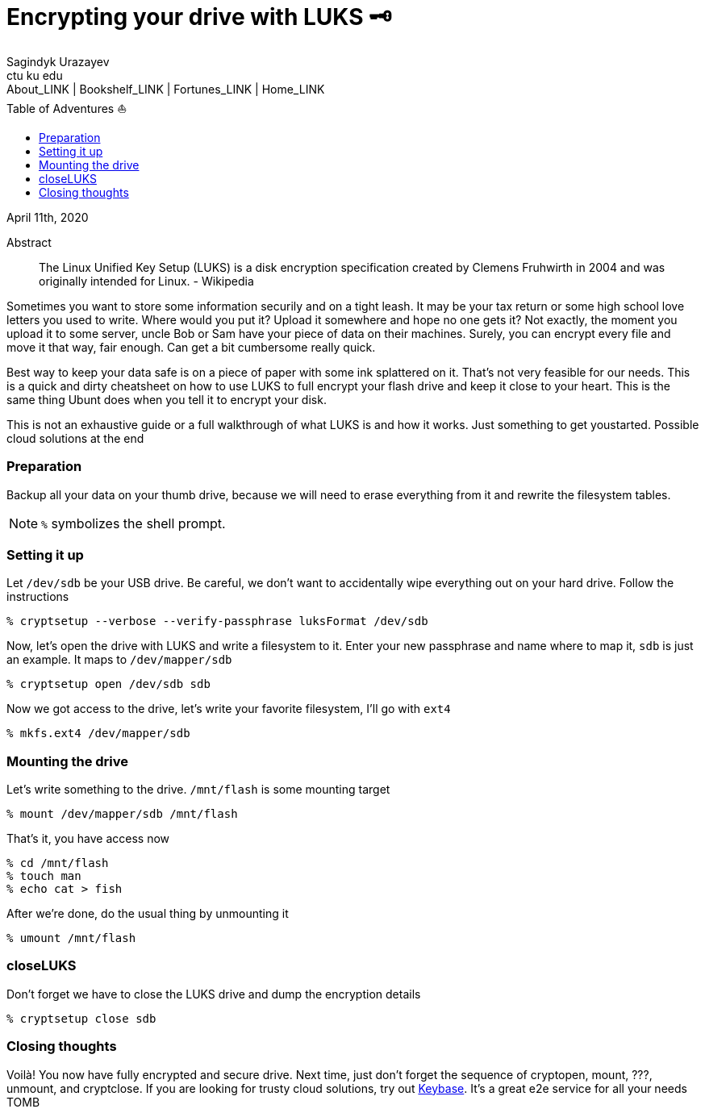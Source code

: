 = Encrypting your drive with LUKS 🗝
Sagindyk Urazayev <ctu ku edu>
About_LINK | Bookshelf_LINK | Fortunes_LINK | Home_LINK
:toc: left
:toc-title: Table of Adventures ⛵
:nofooter:
:experimental:

April 11th, 2020

[abstract]
.Abstract


The Linux Unified Key Setup (LUKS) is a disk encryption specification
created by Clemens Fruhwirth in 2004 and was originally intended for
Linux. - Wikipedia

Sometimes you want to store some information securily and on a tight
leash. It may be your tax return or some high school love letters you
used to write. Where would you put it? Upload it somewhere and hope no
one gets it? Not exactly, the moment you upload it to some server, uncle
Bob or Sam have your piece of data on their machines. Surely, you can
encrypt every file and move it that way, fair enough. Can get a bit
cumbersome really quick.

Best way to keep your data safe is on a piece of paper with some ink
splattered on it. That's not very feasible for our needs. This is a
quick and dirty cheatsheet on how to use LUKS to full encrypt your flash
drive and keep it close to your heart. This is the same thing Ubunt does
when you tell it to encrypt your disk.

This is not an exhaustive guide or a full walkthrough of what LUKS is
and how it works. Just something to get youstarted. Possible cloud
solutions at the end

=== Preparation

Backup all your data on your thumb drive, because we will need to erase
everything from it and rewrite the filesystem tables.

NOTE: `%` symbolizes the shell prompt.

=== Setting it up

Let `/dev/sdb` be your USB drive. Be careful, we don't want to
accidentally wipe everything out on your hard drive. Follow the
instructions

[source,bash]
----
% cryptsetup --verbose --verify-passphrase luksFormat /dev/sdb
----

Now, let's open the drive with LUKS and write a filesystem to it. Enter
your new passphrase and name where to map it, `sdb` is just an example.
It maps to `/dev/mapper/sdb`

[source,bash]
----
% cryptsetup open /dev/sdb sdb
----

Now we got access to the drive, let's write your favorite filesystem,
I'll go with `ext4`

[source,bash]
----
% mkfs.ext4 /dev/mapper/sdb
----

=== Mounting the drive

Let's write something to the drive. `/mnt/flash` is some mounting target

[source,bash]
----
% mount /dev/mapper/sdb /mnt/flash
----

That's it, you have access now

[source,bash]
----
% cd /mnt/flash
% touch man
% echo cat > fish
----

After we're done, do the usual thing by unmounting it

[source,bash]
----
% umount /mnt/flash
----

=== closeLUKS

Don't forget we have to close the LUKS drive and dump the encryption
details

[source,bash]
----
% cryptsetup close sdb
----

=== Closing thoughts

Voilà! You now have fully encrypted and secure drive. Next time, just
don't forget the sequence of cryptopen, mount, ???, unmount, and
cryptclose. If you are looking for trusty cloud solutions, try out
https://keybase.io/[Keybase]. It's a great e2e service for all your
needs
TOMB
